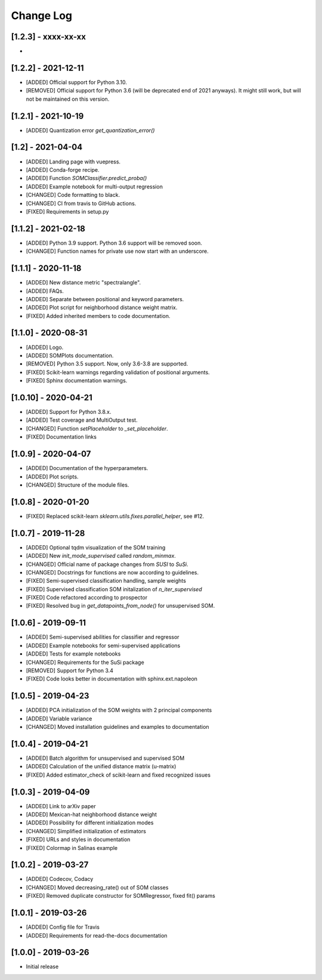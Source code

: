 Change Log
==========

[1.2.3] - xxxx-xx-xx
--------------------
-

[1.2.2] - 2021-12-11
--------------------
- [ADDED] Official support for Python 3.10.
- [REMOVED] Official support for Python 3.6 (will be deprecated end of 2021
  anyways). It might still work, but will not be maintained on this version.

[1.2.1] - 2021-10-19
--------------------
- [ADDED] Quantization error `get_quantization_error()`

[1.2] - 2021-04-04
------------------
- [ADDED] Landing page with vuepress.
- [ADDED] Conda-forge recipe.
- [ADDED] Function `SOMClassifier.predict_proba()`
- [ADDED] Example notebook for multi-output regression
- [CHANGED] Code formatting to black.
- [CHANGED] CI from travis to GitHub actions.
- [FIXED] Requirements in setup.py

[1.1.2] - 2021-02-18
--------------------
- [ADDED] Python 3.9 support. Python 3.6 support will be removed soon.
- [CHANGED] Function names for private use now start with an underscore.

[1.1.1] - 2020-11-18
--------------------
- [ADDED] New distance metric "spectralangle".
- [ADDED] FAQs.
- [ADDED] Separate between positional and keyword parameters.
- [ADDED] Plot script for neighborhood distance weight matrix.
- [FIXED] Added inherited members to code documentation.

[1.1.0] - 2020-08-31
--------------------
- [ADDED] Logo.
- [ADDED] SOMPlots documentation.
- [REMOVED] Python 3.5 support. Now, only 3.6-3.8 are supported.
- [FIXED] Scikit-learn warnings regarding validation of positional arguments.
- [FIXED] Sphinx documentation warnings.

[1.0.10] - 2020-04-21
------------------------------------
- [ADDED] Support for Python 3.8.x.
- [ADDED] Test coverage and MultiOutput test.
- [CHANGED] Function `setPlaceholder` to `_set_placeholder`.
- [FIXED] Documentation links

[1.0.9] - 2020-04-07
------------------------
- [ADDED] Documentation of the hyperparameters.
- [ADDED] Plot scripts.
- [CHANGED] Structure of the module files.

[1.0.8] - 2020-01-20
------------------------
- [FIXED] Replaced scikit-learn `sklearn.utils.fixes.parallel_helper`, see #12.

[1.0.7] - 2019-11-28
------------------------
- [ADDED] Optional tqdm visualization of the SOM training
- [ADDED] New `init_mode_supervised` called `random_minmax`.
- [CHANGED] Official name of package changes from `SUSI` to `SuSi`.
- [CHANGED] Docstrings for functions are now according to guidelines.
- [FIXED] Semi-supervised classification handling, sample weights
- [FIXED] Supervised classification SOM initalization of `n_iter_supervised`
- [FIXED] Code refactored according to prospector
- [FIXED] Resolved bug in `get_datapoints_from_node()` for unsupervised SOM.

[1.0.6] - 2019-09-11
------------------------
- [ADDED] Semi-supervised abilities for classifier and regressor
- [ADDED] Example notebooks for semi-supervised applications
- [ADDED] Tests for example notebooks
- [CHANGED] Requirements for the SuSi package
- [REMOVED] Support for Python 3.4
- [FIXED] Code looks better in documentation with sphinx.ext.napoleon

[1.0.5] - 2019-04-23
------------------------
- [ADDED] PCA initialization of the SOM weights with 2 principal components
- [ADDED] Variable variance
- [CHANGED] Moved installation guidelines and examples to documentation

[1.0.4] - 2019-04-21
------------------------
- [ADDED] Batch algorithm for unsupervised and supervised SOM
- [ADDED] Calculation of the unified distance matrix (u-matrix)
- [FIXED] Added estimator_check of scikit-learn and fixed recognized issues

[1.0.3] - 2019-04-09
------------------------
- [ADDED] Link to arXiv paper
- [ADDED] Mexican-hat neighborhood distance weight
- [ADDED] Possibility for different initialization modes
- [CHANGED] Simplified initialization of estimators
- [FIXED] URLs and styles in documentation
- [FIXED] Colormap in Salinas example

[1.0.2] - 2019-03-27
------------------------
- [ADDED] Codecov, Codacy
- [CHANGED] Moved decreasing_rate() out of SOM classes
- [FIXED] Removed duplicate constructor for SOMRegressor, fixed fit() params

[1.0.1] - 2019-03-26
------------------------
- [ADDED] Config file for Travis
- [ADDED] Requirements for read-the-docs documentation

[1.0.0] - 2019-03-26
------------------------
- Initial release
